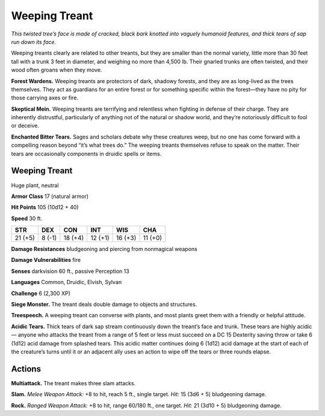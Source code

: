 
.. _tob:weeping-treant:

Weeping Treant
--------------

*This twisted tree’s face is made of cracked, black bark
knotted into vaguely humanoid features, and thick
tears of sap run down its face.*

Weeping treants clearly are related to other
treants, but they are smaller than the normal
variety, little more than 30 feet tall with a trunk 3 feet
in diameter, and weighing no more than 4,500 lb. Their
gnarled trunks are often twisted, and their wood often groans
when they move.

**Forest Wardens.** Weeping treants are protectors of
dark, shadowy forests, and they are as long-lived as the trees
themselves. They act as guardians for an entire forest or for
something specific within the forest—they have no pity for those
carrying axes or fire.

**Skeptical Mein.** Weeping treants are terrifying and relentless
when fighting in defense of their charge. They are inherently
distrustful, particularly of anything not of the natural or shadow
world, and they’re notoriously difficult to fool or deceive.

**Enchanted Bitter Tears.** Sages and scholars debate why
these creatures weep, but no one has come forward with
a compelling reason beyond “it’s what trees do.” The
weeping treants themselves refuse to speak on the
matter. Their tears are occasionally components
in druidic spells or items.

Weeping Treant
~~~~~~~~~~~~~~

Huge plant, neutral

**Armor Class** 17 (natural armor)

**Hit Points** 105 (10d12 + 40)

**Speed** 30 ft.

+-----------+----------+-----------+-----------+-----------+-----------+
| STR       | DEX      | CON       | INT       | WIS       | CHA       |
+===========+==========+===========+===========+===========+===========+
| 21 (+5)   | 8 (-1)   | 18 (+4)   | 12 (+1)   | 16 (+3)   | 11 (+0)   |
+-----------+----------+-----------+-----------+-----------+-----------+

**Damage Resistances** bludgeoning and piercing from
nonmagical weapons

**Damage Vulnerabilities** fire

**Senses** darkvision 60 ft., passive Perception 13

**Languages** Common, Druidic, Elvish, Sylvan

**Challenge** 6 (2,300 XP)

**Siege Monster.** The treant deals double damage to objects and
structures.

**Treespeech.** A weeping treant can converse with plants, and
most plants greet them with a friendly or helpful attitude.

**Acidic Tears.** Thick tears of dark sap stream continuously down
the treant’s face and trunk. These tears are highly acidic—
anyone who attacks the treant from a range of 5 feet or less
must succeed on a DC 15 Dexterity saving throw or take 6
(1d12) acid damage from splashed tears. This acidic matter
continues doing 6 (1d12) acid damage at the start of each of
the creature’s turns until it or an adjacent ally uses an action to
wipe off the tears or three rounds elapse.

Actions
~~~~~~~

**Multiattack.** The treant makes three slam attacks.

**Slam.** *Melee Weapon Attack:* +8 to hit, reach 5 ft., single target.
*Hit:* 15 (3d6 + 5) bludgeoning damage.

**Rock.** *Ranged Weapon Attack:* +8 to hit, range 60/180 ft., one
target. *Hit:* 21 (3d10 + 5) bludgeoning damage.
